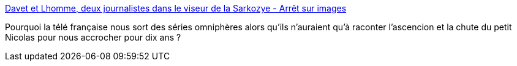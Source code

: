 :jbake-type: post
:jbake-status: published
:jbake-title: Davet et Lhomme, deux journalistes dans le viseur de la Sarkozye - Arrêt sur images
:jbake-tags: politique,justice,presse,liberté,complot,_mois_oct.,_année_2014
:jbake-date: 2014-10-16
:jbake-depth: ../
:jbake-uri: shaarli/1413461753000.adoc
:jbake-source: https://nicolas-delsaux.hd.free.fr/Shaarli?searchterm=http%3A%2F%2Fwww.arretsurimages.net%2Farticles%2F2014-10-15%2FDavet-et-Lhomme-deux-journalistes-dans-le-viseur-de-la-Sarkozye-id7140&searchtags=politique+justice+presse+libert%C3%A9+complot+_mois_oct.+_ann%C3%A9e_2014
:jbake-style: shaarli

http://www.arretsurimages.net/articles/2014-10-15/Davet-et-Lhomme-deux-journalistes-dans-le-viseur-de-la-Sarkozye-id7140[Davet et Lhomme, deux journalistes dans le viseur de la Sarkozye - Arrêt sur images]

Pourquoi la télé française nous sort des séries omniphères alors qu'ils n'auraient qu'à raconter l'ascencion et la chute du petit Nicolas pour nous accrocher pour dix ans ?
